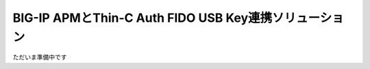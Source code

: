 ===============================================================================
BIG-IP APMとThin-C Auth FIDO USB Key連携ソリューション
===============================================================================

ただいま準備中です
